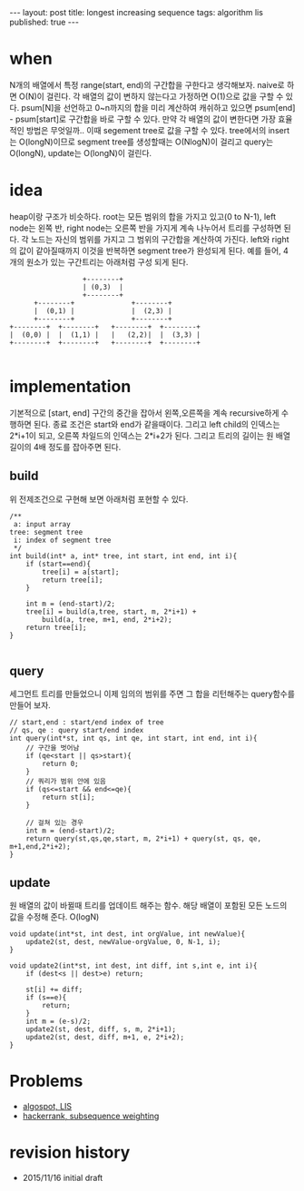 #+STARTUP: showall indent
#+STARTUP: hidestars
#+BEGIN_HTML
---
layout: post
title: longest increasing sequence
tags: algorithm lis
published: true
---
#+END_HTML



* when
N개의 배열에서 특정 range(start, end)의 구간합을 구한다고 생각해보자. naive로 하면 O(N)이 걸린다.
각 배열의 값이 변하지 않는다고 가정하면 O(1)으로 값을 구할 수 있다. psum[N]을 선언하고 0~n까지의 합을 미리 계산하여 캐쉬하고 있으면 psum[end] - psum[start]로 구간합을 바로 구할 수 있다.
만약 각 배열의 값이 변한다면 가장 효율적인 방법은 무엇일까.. 이때 segement tree로 값을 구할 수 있다. tree에서의 insert는 O(longN)이므로 segment tree를 생성할때는 O(NlogN)이 걸리고 query는 O(longN), update는 O(longN)이 걸린다.

* idea
heap이랑 구조가 비슷하다. root는 모든 범위의 합을 가지고 있고(0 to N-1), left node는 왼쪽 반, right node는 오른쪽 반을 가지게 계속 나누어서 트리를 구성하면 된다. 각 노드는 자신의 범위를 가지고 그 범위의 구간합을 계산하여 가진다. left와 right의 값이 같아질때까지 이것을 반복하면 segment tree가 완성되게 된다. 
예를 들어, 4개의 원소가 있는 구간트리는 아래처럼 구성 되게 된다. 
#+BEGIN_SRC c++
                            +--------+
                            | (0,3)  |
                            +--------+
                +--------+              +--------+
                |  (0,1) |              |  (2,3) |
                +--------+              +--------+
          +--------+  +--------+   +--------+  +--------+
          |  (0,0) |  |  (1,1) |   |   (2,2)|  |  (3,3) |
          +--------+  +--------+   +--------+  +--------+

#+END_SRC

* implementation
기본적으로 [start, end] 구간의 중간을 잡아서 왼쪽,오른쪽을 계속 recursive하게 수행하면 된다. 종료 조건은 start와 end가 같을때이다. 그리고 left child의 인덱스는 2*i+1이 되고, 오른쪽 차일드의 인덱스는 2*i+2가 된다. 
그리고 트리의 길이는 원 배열 길이의 4배 정도를 잡아주면 된다. 
** build
위 전제조건으로 구현해 보면 아래처럼 포현할 수 있다. 
#+BEGIN_SRC c++
  /**
   a: input array
  tree: segment tree
   i: index of segment tree  
   ,*/ 
  int build(int* a, int* tree, int start, int end, int i){
      if (start==end){
          tree[i] = a[start];
          return tree[i];
      }

      int m = (end-start)/2;
      tree[i] = build(a,tree, start, m, 2*i+1) +
          build(a, tree, m+1, end, 2*i+2);
      return tree[i];
  }

#+END_SRC
** query
세그먼트 트리를 만들었으니 이제 임의의 범위를 주면 그 합을 리턴해주는 query함수를 만들어 보자.
#+BEGIN_SRC c++
  // start,end : start/end index of tree
  // qs, qe : query start/end index
  int query(int*st, int qs, int qe, int start, int end, int i){
      // 구간을 벗어남
      if (qe<start || qs>start){
          return 0;
      }
      // 쿼리가 범위 안에 있음
      if (qs<=start && end<=qe){
          return st[i];
      }

      // 걸쳐 있는 경우
      int m = (end-start)/2;
      return query(st,qs,qe,start, m, 2*i+1) + query(st, qs, qe, m+1,end,2*i+2);
  }
#+END_SRC
** update
원 배열의 값이 바뀔때 트리를 업데이트 해주는 함수. 해당 배열이 포함된 모든 노드의 값을 수정해 준다. O(logN)
#+BEGIN_SRC c++
  void update(int*st, int dest, int orgValue, int newValue){
      update2(st, dest, newValue-orgValue, 0, N-1, i);
  }

  void update2(int*st, int dest, int diff, int s,int e, int i){
      if (dest<s || dest>e) return;

      st[i] += diff;
      if (s==e){    
          return;
      }
      int m = (e-s)/2;
      update2(st, dest, diff, s, m, 2*i+1);
      update2(st, dest, diff, m+1, e, 2*i+2);    
  }
#+END_SRC

* Problems
- [[https://algospot.com/judge/problem/read/LIS][algospot, LIS]]
- [[https://www.hackerrank.com/challenges/subsequence-weighting][hackerrank, subsequence weighting]]

* revision history
- 2015/11/16 initial draft
